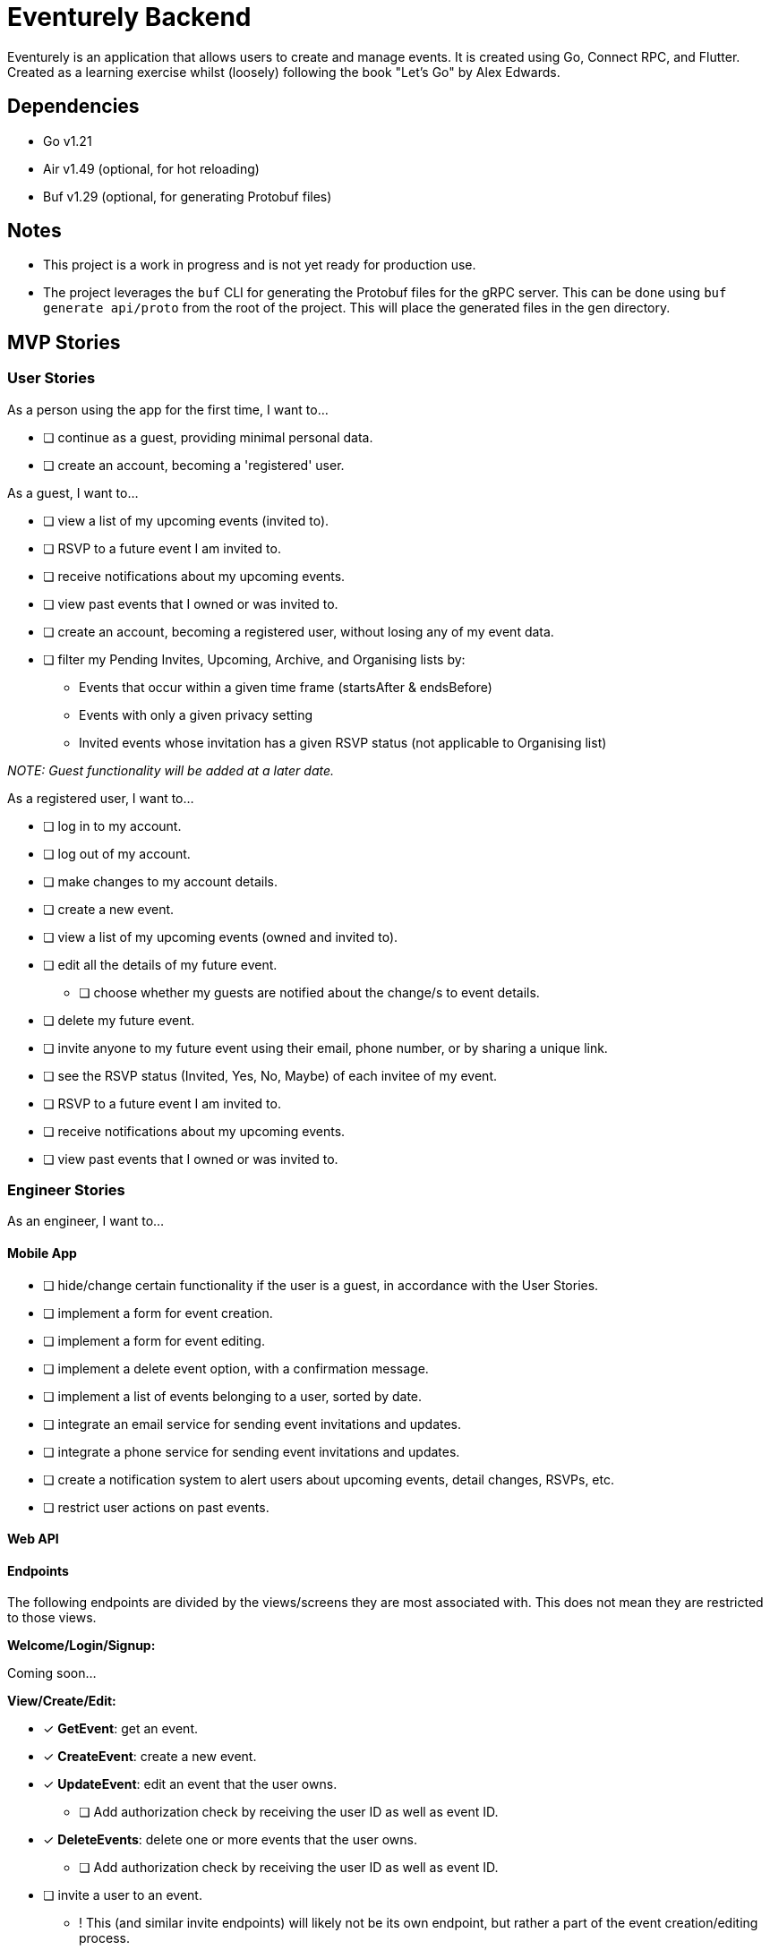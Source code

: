 = Eventurely Backend

Eventurely is an application that allows users to create and manage events. It is created using Go, Connect RPC, and Flutter. Created as a learning exercise whilst (loosely) following the book "Let's Go" by Alex Edwards.

== Dependencies

* Go v1.21
* Air v1.49 (optional, for hot reloading)
* Buf v1.29 (optional, for generating Protobuf files)

== Notes
* This project is a work in progress and is not yet ready for production use.
* The project leverages the `buf` CLI for generating the Protobuf files for the gRPC server. This can be done using `buf generate api/proto` from the root of the project. This will place the generated files in the `gen` directory.

== MVP Stories

=== User Stories

As a person using the app for the first time, I want to...

* [ ] continue as a guest, providing minimal personal data.
* [ ] create an account, becoming a 'registered' user.

As a guest, I want to...

* [ ] view a list of my upcoming events (invited to).
* [ ] RSVP to a future event I am invited to.
* [ ] receive notifications about my upcoming events.
* [ ] view past events that I owned or was invited to.
* [ ] create an account, becoming a registered user, without losing any of my event data.
* [ ] filter my Pending Invites, Upcoming, Archive, and Organising lists by:
** Events that occur within a given time frame (startsAfter & endsBefore)
** Events with only a given privacy setting
** Invited events whose invitation has a given RSVP status (not applicable to Organising list)

_NOTE: Guest functionality will be added at a later date._

As a registered user, I want to...

* [ ] log in to my account.
* [ ] log out of my account.
* [ ] make changes to my account details.
* [ ] create a new event.
* [ ] view a list of my upcoming events (owned and invited to).
* [ ] edit all the details of my future event.
** [ ] choose whether my guests are notified about the change/s to event details.
* [ ] delete my future event.
* [ ] invite anyone to my future event using their email, phone number, or by sharing a unique link.
* [ ] see the RSVP status (Invited, Yes, No, Maybe) of each invitee of my event.
* [ ] RSVP to a future event I am invited to.
* [ ] receive notifications about my upcoming events.
* [ ] view past events that I owned or was invited to.

=== Engineer Stories

As an engineer, I want to...

#### Mobile App

* [ ] hide/change certain functionality if the user is a guest, in accordance with the User Stories.
* [ ] implement a form for event creation.
* [ ] implement a form for event editing.
* [ ] implement a delete event option, with a confirmation message.
* [ ] implement a list of events belonging to a user, sorted by date.
* [ ] integrate an email service for sending event invitations and updates.
* [ ] integrate a phone service for sending event invitations and updates.
* [ ] create a notification system to alert users about upcoming events, detail changes, RSVPs, etc.
* [ ] restrict user actions on past events.

==== Web API

==== Endpoints

The following endpoints are divided by the views/screens they are most associated with. This does not mean they are restricted to those views.

**Welcome/Login/Signup:**

Coming soon...

**View/Create/Edit:**

* [x] **GetEvent**: get an event.
* [x] **CreateEvent**: create a new event.
* [x] **UpdateEvent**: edit an event that the user owns.
** [ ] Add authorization check by receiving the user ID as well as event ID.
* [x] **DeleteEvents**: delete one or more events that the user owns.
** [ ] Add authorization check by receiving the user ID as well as event ID.
* [ ] invite a user to an event.
** ! This (and similar invite endpoints) will likely not be its own endpoint, but rather a part of the event creation/editing process.

**Pending Invites:**

_NOTE: This will default to invites that have not been responded to, but filtering will be available._

* [x] **ListUpcomingInvitedEvents**: get the event & invitation for each upcoming event that a user has been invited to.
** This should take a filter on the frontend, and default to only showing events the user has not responded to.
* [x] update the RSVP status of an invitation.
** [x] When the user resets the response to "Sent" the respondedAt time should be set to null. If the response status is set to anything else, the respondedAt time should be updated to the current time.

**Upcoming:**

* [x] **ListUpcomingInvitedEvents**: get the event & invitation for each upcoming event that a user has been invited to.
** [ ] This should take a filter on the frontend, and default to only showing events the user had responded "Yes" to.

**Archive:**

* [x] **ListPastEvents**: get the event & invitation for each past event that a user has been invited to or owned.
** [ ] This should take a filter on the frontend, and default to showing all events.

**Organising:**

* [x] **ListUpcomingOwnedEvents**: get the event & invitation for each event that a user owns.
** [ ] This should take a filter on the frontend, and default to showing all events.

**Connections:**

Coming soon...

**Settings:**

Coming soon...

=== Future Additions

Following is a list of low-priority features that could be added at a later date, not including those mentioned elsewhere in this document:

* [ ] collaborative events: allow users to add co-owners who also have the same rights to editing the event. Should co-owners be able to kick others or only leave willingly?
* [ ] several emails per account, each with their own verification check